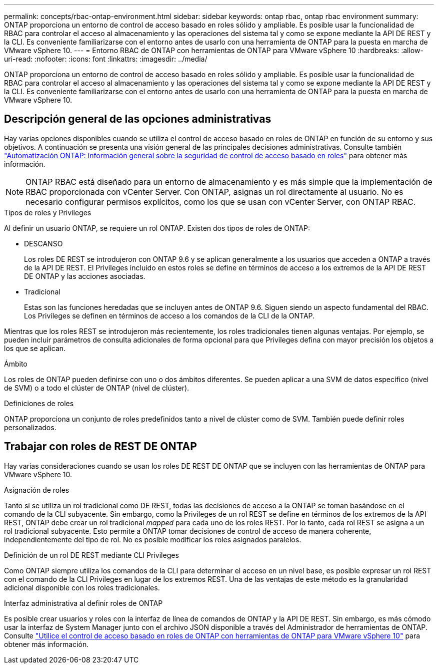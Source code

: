 ---
permalink: concepts/rbac-ontap-environment.html 
sidebar: sidebar 
keywords: ontap rbac, ontap rbac environment 
summary: ONTAP proporciona un entorno de control de acceso basado en roles sólido y ampliable. Es posible usar la funcionalidad de RBAC para controlar el acceso al almacenamiento y las operaciones del sistema tal y como se expone mediante la API DE REST y la CLI. Es conveniente familiarizarse con el entorno antes de usarlo con una herramienta de ONTAP para la puesta en marcha de VMware vSphere 10. 
---
= Entorno RBAC de ONTAP con herramientas de ONTAP para VMware vSphere 10
:hardbreaks:
:allow-uri-read: 
:nofooter: 
:icons: font
:linkattrs: 
:imagesdir: ../media/


[role="lead"]
ONTAP proporciona un entorno de control de acceso basado en roles sólido y ampliable. Es posible usar la funcionalidad de RBAC para controlar el acceso al almacenamiento y las operaciones del sistema tal y como se expone mediante la API DE REST y la CLI. Es conveniente familiarizarse con el entorno antes de usarlo con una herramienta de ONTAP para la puesta en marcha de VMware vSphere 10.



== Descripción general de las opciones administrativas

Hay varias opciones disponibles cuando se utiliza el control de acceso basado en roles de ONTAP en función de su entorno y sus objetivos. A continuación se presenta una visión general de las principales decisiones administrativas. Consulte también https://docs.netapp.com/us-en/ontap-automation/rest/rbac_overview.html["Automatización ONTAP: Información general sobre la seguridad de control de acceso basado en roles"^] para obtener más información.


NOTE: ONTAP RBAC está diseñado para un entorno de almacenamiento y es más simple que la implementación de RBAC proporcionada con vCenter Server.  Con ONTAP, asignas un rol directamente al usuario.  No es necesario configurar permisos explícitos, como los que se usan con vCenter Server, con ONTAP RBAC.

.Tipos de roles y Privileges
Al definir un usuario ONTAP, se requiere un rol ONTAP. Existen dos tipos de roles de ONTAP:

* DESCANSO
+
Los roles DE REST se introdujeron con ONTAP 9.6 y se aplican generalmente a los usuarios que acceden a ONTAP a través de la API DE REST. El Privileges incluido en estos roles se define en términos de acceso a los extremos de la API DE REST DE ONTAP y las acciones asociadas.

* Tradicional
+
Estas son las funciones heredadas que se incluyen antes de ONTAP 9.6. Siguen siendo un aspecto fundamental del RBAC. Los Privileges se definen en términos de acceso a los comandos de la CLI de la ONTAP.



Mientras que los roles REST se introdujeron más recientemente, los roles tradicionales tienen algunas ventajas. Por ejemplo, se pueden incluir parámetros de consulta adicionales de forma opcional para que Privileges defina con mayor precisión los objetos a los que se aplican.

.Ámbito
Los roles de ONTAP pueden definirse con uno o dos ámbitos diferentes. Se pueden aplicar a una SVM de datos específico (nivel de SVM) o a todo el clúster de ONTAP (nivel de clúster).

.Definiciones de roles
ONTAP proporciona un conjunto de roles predefinidos tanto a nivel de clúster como de SVM. También puede definir roles personalizados.



== Trabajar con roles de REST DE ONTAP

Hay varias consideraciones cuando se usan los roles DE REST DE ONTAP que se incluyen con las herramientas de ONTAP para VMware vSphere 10.

.Asignación de roles
Tanto si se utiliza un rol tradicional como DE REST, todas las decisiones de acceso a la ONTAP se toman basándose en el comando de la CLI subyacente. Sin embargo, como la Privileges de un rol REST se define en términos de los extremos de la API REST, ONTAP debe crear un rol tradicional _mapped_ para cada uno de los roles REST. Por lo tanto, cada rol REST se asigna a un rol tradicional subyacente. Esto permite a ONTAP tomar decisiones de control de acceso de manera coherente, independientemente del tipo de rol. No es posible modificar los roles asignados paralelos.

.Definición de un rol DE REST mediante CLI Privileges
Como ONTAP siempre utiliza los comandos de la CLI para determinar el acceso en un nivel base, es posible expresar un rol REST con el comando de la CLI Privileges en lugar de los extremos REST. Una de las ventajas de este método es la granularidad adicional disponible con los roles tradicionales.

.Interfaz administrativa al definir roles de ONTAP
Es posible crear usuarios y roles con la interfaz de línea de comandos de ONTAP y la API DE REST. Sin embargo, es más cómodo usar la interfaz de System Manager junto con el archivo JSON disponible a través del Administrador de herramientas de ONTAP. Consulte link:../concepts/rbac-ontap-use.html["Utilice el control de acceso basado en roles de ONTAP con herramientas de ONTAP para VMware vSphere 10"] para obtener más información.
